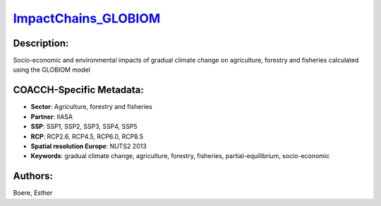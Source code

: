 
.. This file is automaticaly generated. Do not edit.

`ImpactChains_GLOBIOM <https://zenodo.org/record/5513871>`_
===========================================================

.. index::
   single: GLOBIOM
   single: IIASA
   single: agriculture
   single: forestry
   single: gradual climate change
   single: partial-equilibrium
   single: socio-economic

.. image:: ../_static/badges/zenodo.5513871.svg
   :target: https://doi.org/10.5281/zenodo.5513871

Description:
------------

Socio-economic and environmental impacts of gradual climate change on agriculture, forestry and fisheries calculated using the GLOBIOM model

COACCH-Specific Metadata:
-------------------------

- **Sector**: Agriculture, forestry and fisheries
- **Partner**: IIASA
- **SSP**: SSP1, SSP2, SSP3, SSP4, SSP5
- **RCP**: RCP2.6, RCP4.5, RCP6.0, RCP8.5
- **Spatial resolution Europe**: NUTS2 2013
- **Keywords**: gradual climate change, agriculture, forestry, fisheries, partial-equilibrium, socio-economic

Authors:
--------
Boere, Esther

.. meta::
   :keywords: gradual climate change, agriculture, forestry, partial-equilibrium, socio-economic, COACCH
    